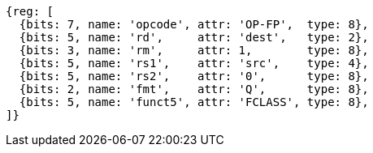 //## 14.5 Quad-Precision Floating-Point Classify Instruction

[wavedrom, ,svg]
....
{reg: [
  {bits: 7, name: 'opcode', attr: 'OP-FP',  type: 8},
  {bits: 5, name: 'rd',     attr: 'dest',   type: 2},
  {bits: 3, name: 'rm',     attr: 1,        type: 8},
  {bits: 5, name: 'rs1',    attr: 'src',    type: 4},
  {bits: 5, name: 'rs2',    attr: '0',      type: 8},
  {bits: 2, name: 'fmt',    attr: 'Q',      type: 8},
  {bits: 5, name: 'funct5', attr: 'FCLASS', type: 8},
]}
....

